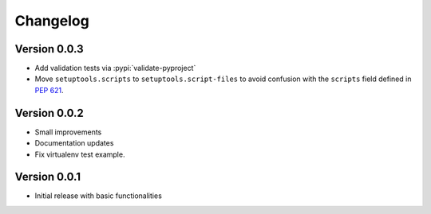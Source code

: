 =========
Changelog
=========

Version 0.0.3
=============

- Add validation tests via :pypi:`validate-pyproject`
- Move ``setuptools.scripts`` to ``setuptools.script-files`` to avoid confusion
  with the ``scripts`` field defined in :pep:`621`.

Version 0.0.2
=============

- Small improvements
- Documentation updates
- Fix virtualenv test example.

Version 0.0.1
=============

- Initial release with basic functionalities
